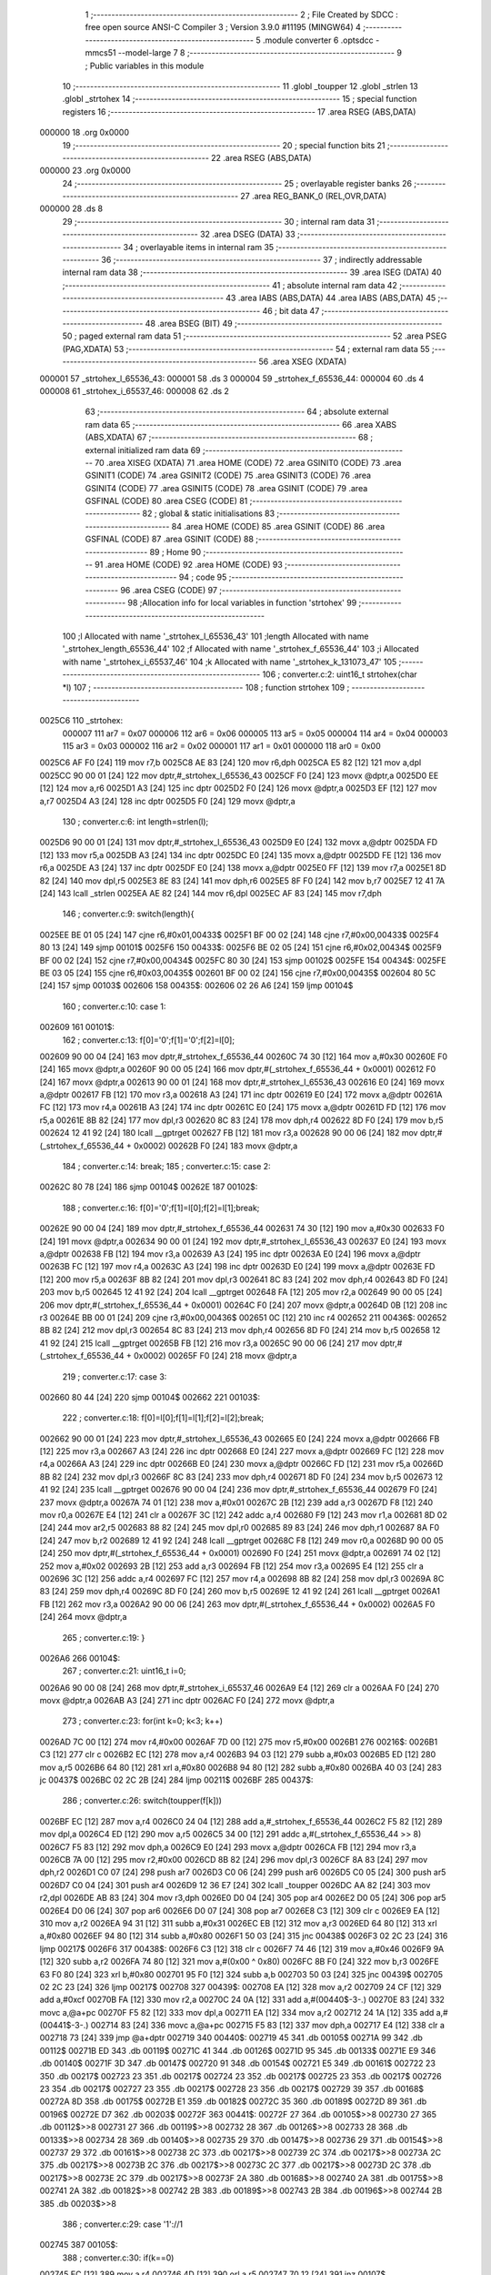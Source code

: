                                       1 ;--------------------------------------------------------
                                      2 ; File Created by SDCC : free open source ANSI-C Compiler
                                      3 ; Version 3.9.0 #11195 (MINGW64)
                                      4 ;--------------------------------------------------------
                                      5 	.module converter
                                      6 	.optsdcc -mmcs51 --model-large
                                      7 	
                                      8 ;--------------------------------------------------------
                                      9 ; Public variables in this module
                                     10 ;--------------------------------------------------------
                                     11 	.globl _toupper
                                     12 	.globl _strlen
                                     13 	.globl _strtohex
                                     14 ;--------------------------------------------------------
                                     15 ; special function registers
                                     16 ;--------------------------------------------------------
                                     17 	.area RSEG    (ABS,DATA)
      000000                         18 	.org 0x0000
                                     19 ;--------------------------------------------------------
                                     20 ; special function bits
                                     21 ;--------------------------------------------------------
                                     22 	.area RSEG    (ABS,DATA)
      000000                         23 	.org 0x0000
                                     24 ;--------------------------------------------------------
                                     25 ; overlayable register banks
                                     26 ;--------------------------------------------------------
                                     27 	.area REG_BANK_0	(REL,OVR,DATA)
      000000                         28 	.ds 8
                                     29 ;--------------------------------------------------------
                                     30 ; internal ram data
                                     31 ;--------------------------------------------------------
                                     32 	.area DSEG    (DATA)
                                     33 ;--------------------------------------------------------
                                     34 ; overlayable items in internal ram 
                                     35 ;--------------------------------------------------------
                                     36 ;--------------------------------------------------------
                                     37 ; indirectly addressable internal ram data
                                     38 ;--------------------------------------------------------
                                     39 	.area ISEG    (DATA)
                                     40 ;--------------------------------------------------------
                                     41 ; absolute internal ram data
                                     42 ;--------------------------------------------------------
                                     43 	.area IABS    (ABS,DATA)
                                     44 	.area IABS    (ABS,DATA)
                                     45 ;--------------------------------------------------------
                                     46 ; bit data
                                     47 ;--------------------------------------------------------
                                     48 	.area BSEG    (BIT)
                                     49 ;--------------------------------------------------------
                                     50 ; paged external ram data
                                     51 ;--------------------------------------------------------
                                     52 	.area PSEG    (PAG,XDATA)
                                     53 ;--------------------------------------------------------
                                     54 ; external ram data
                                     55 ;--------------------------------------------------------
                                     56 	.area XSEG    (XDATA)
      000001                         57 _strtohex_l_65536_43:
      000001                         58 	.ds 3
      000004                         59 _strtohex_f_65536_44:
      000004                         60 	.ds 4
      000008                         61 _strtohex_i_65537_46:
      000008                         62 	.ds 2
                                     63 ;--------------------------------------------------------
                                     64 ; absolute external ram data
                                     65 ;--------------------------------------------------------
                                     66 	.area XABS    (ABS,XDATA)
                                     67 ;--------------------------------------------------------
                                     68 ; external initialized ram data
                                     69 ;--------------------------------------------------------
                                     70 	.area XISEG   (XDATA)
                                     71 	.area HOME    (CODE)
                                     72 	.area GSINIT0 (CODE)
                                     73 	.area GSINIT1 (CODE)
                                     74 	.area GSINIT2 (CODE)
                                     75 	.area GSINIT3 (CODE)
                                     76 	.area GSINIT4 (CODE)
                                     77 	.area GSINIT5 (CODE)
                                     78 	.area GSINIT  (CODE)
                                     79 	.area GSFINAL (CODE)
                                     80 	.area CSEG    (CODE)
                                     81 ;--------------------------------------------------------
                                     82 ; global & static initialisations
                                     83 ;--------------------------------------------------------
                                     84 	.area HOME    (CODE)
                                     85 	.area GSINIT  (CODE)
                                     86 	.area GSFINAL (CODE)
                                     87 	.area GSINIT  (CODE)
                                     88 ;--------------------------------------------------------
                                     89 ; Home
                                     90 ;--------------------------------------------------------
                                     91 	.area HOME    (CODE)
                                     92 	.area HOME    (CODE)
                                     93 ;--------------------------------------------------------
                                     94 ; code
                                     95 ;--------------------------------------------------------
                                     96 	.area CSEG    (CODE)
                                     97 ;------------------------------------------------------------
                                     98 ;Allocation info for local variables in function 'strtohex'
                                     99 ;------------------------------------------------------------
                                    100 ;l                         Allocated with name '_strtohex_l_65536_43'
                                    101 ;length                    Allocated with name '_strtohex_length_65536_44'
                                    102 ;f                         Allocated with name '_strtohex_f_65536_44'
                                    103 ;i                         Allocated with name '_strtohex_i_65537_46'
                                    104 ;k                         Allocated with name '_strtohex_k_131073_47'
                                    105 ;------------------------------------------------------------
                                    106 ;	converter.c:2: uint16_t strtohex(char *l)
                                    107 ;	-----------------------------------------
                                    108 ;	 function strtohex
                                    109 ;	-----------------------------------------
      0025C6                        110 _strtohex:
                           000007   111 	ar7 = 0x07
                           000006   112 	ar6 = 0x06
                           000005   113 	ar5 = 0x05
                           000004   114 	ar4 = 0x04
                           000003   115 	ar3 = 0x03
                           000002   116 	ar2 = 0x02
                           000001   117 	ar1 = 0x01
                           000000   118 	ar0 = 0x00
      0025C6 AF F0            [24]  119 	mov	r7,b
      0025C8 AE 83            [24]  120 	mov	r6,dph
      0025CA E5 82            [12]  121 	mov	a,dpl
      0025CC 90 00 01         [24]  122 	mov	dptr,#_strtohex_l_65536_43
      0025CF F0               [24]  123 	movx	@dptr,a
      0025D0 EE               [12]  124 	mov	a,r6
      0025D1 A3               [24]  125 	inc	dptr
      0025D2 F0               [24]  126 	movx	@dptr,a
      0025D3 EF               [12]  127 	mov	a,r7
      0025D4 A3               [24]  128 	inc	dptr
      0025D5 F0               [24]  129 	movx	@dptr,a
                                    130 ;	converter.c:6: int length=strlen(l);
      0025D6 90 00 01         [24]  131 	mov	dptr,#_strtohex_l_65536_43
      0025D9 E0               [24]  132 	movx	a,@dptr
      0025DA FD               [12]  133 	mov	r5,a
      0025DB A3               [24]  134 	inc	dptr
      0025DC E0               [24]  135 	movx	a,@dptr
      0025DD FE               [12]  136 	mov	r6,a
      0025DE A3               [24]  137 	inc	dptr
      0025DF E0               [24]  138 	movx	a,@dptr
      0025E0 FF               [12]  139 	mov	r7,a
      0025E1 8D 82            [24]  140 	mov	dpl,r5
      0025E3 8E 83            [24]  141 	mov	dph,r6
      0025E5 8F F0            [24]  142 	mov	b,r7
      0025E7 12 41 7A         [24]  143 	lcall	_strlen
      0025EA AE 82            [24]  144 	mov	r6,dpl
      0025EC AF 83            [24]  145 	mov	r7,dph
                                    146 ;	converter.c:9: switch(length){
      0025EE BE 01 05         [24]  147 	cjne	r6,#0x01,00433$
      0025F1 BF 00 02         [24]  148 	cjne	r7,#0x00,00433$
      0025F4 80 13            [24]  149 	sjmp	00101$
      0025F6                        150 00433$:
      0025F6 BE 02 05         [24]  151 	cjne	r6,#0x02,00434$
      0025F9 BF 00 02         [24]  152 	cjne	r7,#0x00,00434$
      0025FC 80 30            [24]  153 	sjmp	00102$
      0025FE                        154 00434$:
      0025FE BE 03 05         [24]  155 	cjne	r6,#0x03,00435$
      002601 BF 00 02         [24]  156 	cjne	r7,#0x00,00435$
      002604 80 5C            [24]  157 	sjmp	00103$
      002606                        158 00435$:
      002606 02 26 A6         [24]  159 	ljmp	00104$
                                    160 ;	converter.c:10: case 1:
      002609                        161 00101$:
                                    162 ;	converter.c:13: f[0]='0';f[1]='0';f[2]=l[0];
      002609 90 00 04         [24]  163 	mov	dptr,#_strtohex_f_65536_44
      00260C 74 30            [12]  164 	mov	a,#0x30
      00260E F0               [24]  165 	movx	@dptr,a
      00260F 90 00 05         [24]  166 	mov	dptr,#(_strtohex_f_65536_44 + 0x0001)
      002612 F0               [24]  167 	movx	@dptr,a
      002613 90 00 01         [24]  168 	mov	dptr,#_strtohex_l_65536_43
      002616 E0               [24]  169 	movx	a,@dptr
      002617 FB               [12]  170 	mov	r3,a
      002618 A3               [24]  171 	inc	dptr
      002619 E0               [24]  172 	movx	a,@dptr
      00261A FC               [12]  173 	mov	r4,a
      00261B A3               [24]  174 	inc	dptr
      00261C E0               [24]  175 	movx	a,@dptr
      00261D FD               [12]  176 	mov	r5,a
      00261E 8B 82            [24]  177 	mov	dpl,r3
      002620 8C 83            [24]  178 	mov	dph,r4
      002622 8D F0            [24]  179 	mov	b,r5
      002624 12 41 92         [24]  180 	lcall	__gptrget
      002627 FB               [12]  181 	mov	r3,a
      002628 90 00 06         [24]  182 	mov	dptr,#(_strtohex_f_65536_44 + 0x0002)
      00262B F0               [24]  183 	movx	@dptr,a
                                    184 ;	converter.c:14: break;
                                    185 ;	converter.c:15: case 2:
      00262C 80 78            [24]  186 	sjmp	00104$
      00262E                        187 00102$:
                                    188 ;	converter.c:16: f[0]='0';f[1]=l[0];f[2]=l[1];break;
      00262E 90 00 04         [24]  189 	mov	dptr,#_strtohex_f_65536_44
      002631 74 30            [12]  190 	mov	a,#0x30
      002633 F0               [24]  191 	movx	@dptr,a
      002634 90 00 01         [24]  192 	mov	dptr,#_strtohex_l_65536_43
      002637 E0               [24]  193 	movx	a,@dptr
      002638 FB               [12]  194 	mov	r3,a
      002639 A3               [24]  195 	inc	dptr
      00263A E0               [24]  196 	movx	a,@dptr
      00263B FC               [12]  197 	mov	r4,a
      00263C A3               [24]  198 	inc	dptr
      00263D E0               [24]  199 	movx	a,@dptr
      00263E FD               [12]  200 	mov	r5,a
      00263F 8B 82            [24]  201 	mov	dpl,r3
      002641 8C 83            [24]  202 	mov	dph,r4
      002643 8D F0            [24]  203 	mov	b,r5
      002645 12 41 92         [24]  204 	lcall	__gptrget
      002648 FA               [12]  205 	mov	r2,a
      002649 90 00 05         [24]  206 	mov	dptr,#(_strtohex_f_65536_44 + 0x0001)
      00264C F0               [24]  207 	movx	@dptr,a
      00264D 0B               [12]  208 	inc	r3
      00264E BB 00 01         [24]  209 	cjne	r3,#0x00,00436$
      002651 0C               [12]  210 	inc	r4
      002652                        211 00436$:
      002652 8B 82            [24]  212 	mov	dpl,r3
      002654 8C 83            [24]  213 	mov	dph,r4
      002656 8D F0            [24]  214 	mov	b,r5
      002658 12 41 92         [24]  215 	lcall	__gptrget
      00265B FB               [12]  216 	mov	r3,a
      00265C 90 00 06         [24]  217 	mov	dptr,#(_strtohex_f_65536_44 + 0x0002)
      00265F F0               [24]  218 	movx	@dptr,a
                                    219 ;	converter.c:17: case 3:
      002660 80 44            [24]  220 	sjmp	00104$
      002662                        221 00103$:
                                    222 ;	converter.c:18: f[0]=l[0];f[1]=l[1];f[2]=l[2];break;
      002662 90 00 01         [24]  223 	mov	dptr,#_strtohex_l_65536_43
      002665 E0               [24]  224 	movx	a,@dptr
      002666 FB               [12]  225 	mov	r3,a
      002667 A3               [24]  226 	inc	dptr
      002668 E0               [24]  227 	movx	a,@dptr
      002669 FC               [12]  228 	mov	r4,a
      00266A A3               [24]  229 	inc	dptr
      00266B E0               [24]  230 	movx	a,@dptr
      00266C FD               [12]  231 	mov	r5,a
      00266D 8B 82            [24]  232 	mov	dpl,r3
      00266F 8C 83            [24]  233 	mov	dph,r4
      002671 8D F0            [24]  234 	mov	b,r5
      002673 12 41 92         [24]  235 	lcall	__gptrget
      002676 90 00 04         [24]  236 	mov	dptr,#_strtohex_f_65536_44
      002679 F0               [24]  237 	movx	@dptr,a
      00267A 74 01            [12]  238 	mov	a,#0x01
      00267C 2B               [12]  239 	add	a,r3
      00267D F8               [12]  240 	mov	r0,a
      00267E E4               [12]  241 	clr	a
      00267F 3C               [12]  242 	addc	a,r4
      002680 F9               [12]  243 	mov	r1,a
      002681 8D 02            [24]  244 	mov	ar2,r5
      002683 88 82            [24]  245 	mov	dpl,r0
      002685 89 83            [24]  246 	mov	dph,r1
      002687 8A F0            [24]  247 	mov	b,r2
      002689 12 41 92         [24]  248 	lcall	__gptrget
      00268C F8               [12]  249 	mov	r0,a
      00268D 90 00 05         [24]  250 	mov	dptr,#(_strtohex_f_65536_44 + 0x0001)
      002690 F0               [24]  251 	movx	@dptr,a
      002691 74 02            [12]  252 	mov	a,#0x02
      002693 2B               [12]  253 	add	a,r3
      002694 FB               [12]  254 	mov	r3,a
      002695 E4               [12]  255 	clr	a
      002696 3C               [12]  256 	addc	a,r4
      002697 FC               [12]  257 	mov	r4,a
      002698 8B 82            [24]  258 	mov	dpl,r3
      00269A 8C 83            [24]  259 	mov	dph,r4
      00269C 8D F0            [24]  260 	mov	b,r5
      00269E 12 41 92         [24]  261 	lcall	__gptrget
      0026A1 FB               [12]  262 	mov	r3,a
      0026A2 90 00 06         [24]  263 	mov	dptr,#(_strtohex_f_65536_44 + 0x0002)
      0026A5 F0               [24]  264 	movx	@dptr,a
                                    265 ;	converter.c:19: }
      0026A6                        266 00104$:
                                    267 ;	converter.c:21: uint16_t i=0;
      0026A6 90 00 08         [24]  268 	mov	dptr,#_strtohex_i_65537_46
      0026A9 E4               [12]  269 	clr	a
      0026AA F0               [24]  270 	movx	@dptr,a
      0026AB A3               [24]  271 	inc	dptr
      0026AC F0               [24]  272 	movx	@dptr,a
                                    273 ;	converter.c:23: for(int k=0; k<3; k++)
      0026AD 7C 00            [12]  274 	mov	r4,#0x00
      0026AF 7D 00            [12]  275 	mov	r5,#0x00
      0026B1                        276 00216$:
      0026B1 C3               [12]  277 	clr	c
      0026B2 EC               [12]  278 	mov	a,r4
      0026B3 94 03            [12]  279 	subb	a,#0x03
      0026B5 ED               [12]  280 	mov	a,r5
      0026B6 64 80            [12]  281 	xrl	a,#0x80
      0026B8 94 80            [12]  282 	subb	a,#0x80
      0026BA 40 03            [24]  283 	jc	00437$
      0026BC 02 2C 2B         [24]  284 	ljmp	00211$
      0026BF                        285 00437$:
                                    286 ;	converter.c:26: switch(toupper(f[k]))
      0026BF EC               [12]  287 	mov	a,r4
      0026C0 24 04            [12]  288 	add	a,#_strtohex_f_65536_44
      0026C2 F5 82            [12]  289 	mov	dpl,a
      0026C4 ED               [12]  290 	mov	a,r5
      0026C5 34 00            [12]  291 	addc	a,#(_strtohex_f_65536_44 >> 8)
      0026C7 F5 83            [12]  292 	mov	dph,a
      0026C9 E0               [24]  293 	movx	a,@dptr
      0026CA FB               [12]  294 	mov	r3,a
      0026CB 7A 00            [12]  295 	mov	r2,#0x00
      0026CD 8B 82            [24]  296 	mov	dpl,r3
      0026CF 8A 83            [24]  297 	mov	dph,r2
      0026D1 C0 07            [24]  298 	push	ar7
      0026D3 C0 06            [24]  299 	push	ar6
      0026D5 C0 05            [24]  300 	push	ar5
      0026D7 C0 04            [24]  301 	push	ar4
      0026D9 12 36 E7         [24]  302 	lcall	_toupper
      0026DC AA 82            [24]  303 	mov	r2,dpl
      0026DE AB 83            [24]  304 	mov	r3,dph
      0026E0 D0 04            [24]  305 	pop	ar4
      0026E2 D0 05            [24]  306 	pop	ar5
      0026E4 D0 06            [24]  307 	pop	ar6
      0026E6 D0 07            [24]  308 	pop	ar7
      0026E8 C3               [12]  309 	clr	c
      0026E9 EA               [12]  310 	mov	a,r2
      0026EA 94 31            [12]  311 	subb	a,#0x31
      0026EC EB               [12]  312 	mov	a,r3
      0026ED 64 80            [12]  313 	xrl	a,#0x80
      0026EF 94 80            [12]  314 	subb	a,#0x80
      0026F1 50 03            [24]  315 	jnc	00438$
      0026F3 02 2C 23         [24]  316 	ljmp	00217$
      0026F6                        317 00438$:
      0026F6 C3               [12]  318 	clr	c
      0026F7 74 46            [12]  319 	mov	a,#0x46
      0026F9 9A               [12]  320 	subb	a,r2
      0026FA 74 80            [12]  321 	mov	a,#(0x00 ^ 0x80)
      0026FC 8B F0            [24]  322 	mov	b,r3
      0026FE 63 F0 80         [24]  323 	xrl	b,#0x80
      002701 95 F0            [12]  324 	subb	a,b
      002703 50 03            [24]  325 	jnc	00439$
      002705 02 2C 23         [24]  326 	ljmp	00217$
      002708                        327 00439$:
      002708 EA               [12]  328 	mov	a,r2
      002709 24 CF            [12]  329 	add	a,#0xcf
      00270B FA               [12]  330 	mov	r2,a
      00270C 24 0A            [12]  331 	add	a,#(00440$-3-.)
      00270E 83               [24]  332 	movc	a,@a+pc
      00270F F5 82            [12]  333 	mov	dpl,a
      002711 EA               [12]  334 	mov	a,r2
      002712 24 1A            [12]  335 	add	a,#(00441$-3-.)
      002714 83               [24]  336 	movc	a,@a+pc
      002715 F5 83            [12]  337 	mov	dph,a
      002717 E4               [12]  338 	clr	a
      002718 73               [24]  339 	jmp	@a+dptr
      002719                        340 00440$:
      002719 45                     341 	.db	00105$
      00271A 99                     342 	.db	00112$
      00271B ED                     343 	.db	00119$
      00271C 41                     344 	.db	00126$
      00271D 95                     345 	.db	00133$
      00271E E9                     346 	.db	00140$
      00271F 3D                     347 	.db	00147$
      002720 91                     348 	.db	00154$
      002721 E5                     349 	.db	00161$
      002722 23                     350 	.db	00217$
      002723 23                     351 	.db	00217$
      002724 23                     352 	.db	00217$
      002725 23                     353 	.db	00217$
      002726 23                     354 	.db	00217$
      002727 23                     355 	.db	00217$
      002728 23                     356 	.db	00217$
      002729 39                     357 	.db	00168$
      00272A 8D                     358 	.db	00175$
      00272B E1                     359 	.db	00182$
      00272C 35                     360 	.db	00189$
      00272D 89                     361 	.db	00196$
      00272E D7                     362 	.db	00203$
      00272F                        363 00441$:
      00272F 27                     364 	.db	00105$>>8
      002730 27                     365 	.db	00112$>>8
      002731 27                     366 	.db	00119$>>8
      002732 28                     367 	.db	00126$>>8
      002733 28                     368 	.db	00133$>>8
      002734 28                     369 	.db	00140$>>8
      002735 29                     370 	.db	00147$>>8
      002736 29                     371 	.db	00154$>>8
      002737 29                     372 	.db	00161$>>8
      002738 2C                     373 	.db	00217$>>8
      002739 2C                     374 	.db	00217$>>8
      00273A 2C                     375 	.db	00217$>>8
      00273B 2C                     376 	.db	00217$>>8
      00273C 2C                     377 	.db	00217$>>8
      00273D 2C                     378 	.db	00217$>>8
      00273E 2C                     379 	.db	00217$>>8
      00273F 2A                     380 	.db	00168$>>8
      002740 2A                     381 	.db	00175$>>8
      002741 2A                     382 	.db	00182$>>8
      002742 2B                     383 	.db	00189$>>8
      002743 2B                     384 	.db	00196$>>8
      002744 2B                     385 	.db	00203$>>8
                                    386 ;	converter.c:29: case '1'://1
      002745                        387 00105$:
                                    388 ;	converter.c:30: if(k==0)
      002745 EC               [12]  389 	mov	a,r4
      002746 4D               [12]  390 	orl	a,r5
      002747 70 12            [24]  391 	jnz	00107$
                                    392 ;	converter.c:31: i+=0x100;
      002749 90 00 08         [24]  393 	mov	dptr,#_strtohex_i_65537_46
      00274C E0               [24]  394 	movx	a,@dptr
      00274D FA               [12]  395 	mov	r2,a
      00274E A3               [24]  396 	inc	dptr
      00274F E0               [24]  397 	movx	a,@dptr
      002750 FB               [12]  398 	mov	r3,a
      002751 90 00 08         [24]  399 	mov	dptr,#_strtohex_i_65537_46
      002754 EA               [12]  400 	mov	a,r2
      002755 F0               [24]  401 	movx	@dptr,a
      002756 74 01            [12]  402 	mov	a,#0x01
      002758 2B               [12]  403 	add	a,r3
      002759 A3               [24]  404 	inc	dptr
      00275A F0               [24]  405 	movx	@dptr,a
      00275B                        406 00107$:
                                    407 ;	converter.c:32: if(k==1)
      00275B 8C 02            [24]  408 	mov	ar2,r4
      00275D 8D 03            [24]  409 	mov	ar3,r5
      00275F BC 01 16         [24]  410 	cjne	r4,#0x01,00109$
      002762 BD 00 13         [24]  411 	cjne	r5,#0x00,00109$
                                    412 ;	converter.c:33: i+=0x010;
      002765 90 00 08         [24]  413 	mov	dptr,#_strtohex_i_65537_46
      002768 E0               [24]  414 	movx	a,@dptr
      002769 F8               [12]  415 	mov	r0,a
      00276A A3               [24]  416 	inc	dptr
      00276B E0               [24]  417 	movx	a,@dptr
      00276C F9               [12]  418 	mov	r1,a
      00276D 90 00 08         [24]  419 	mov	dptr,#_strtohex_i_65537_46
      002770 74 10            [12]  420 	mov	a,#0x10
      002772 28               [12]  421 	add	a,r0
      002773 F0               [24]  422 	movx	@dptr,a
      002774 E4               [12]  423 	clr	a
      002775 39               [12]  424 	addc	a,r1
      002776 A3               [24]  425 	inc	dptr
      002777 F0               [24]  426 	movx	@dptr,a
      002778                        427 00109$:
                                    428 ;	converter.c:34: if(k==2)
      002778 BA 02 05         [24]  429 	cjne	r2,#0x02,00445$
      00277B BB 00 02         [24]  430 	cjne	r3,#0x00,00445$
      00277E 80 03            [24]  431 	sjmp	00446$
      002780                        432 00445$:
      002780 02 2C 23         [24]  433 	ljmp	00217$
      002783                        434 00446$:
                                    435 ;	converter.c:35: i+=0x001;
      002783 90 00 08         [24]  436 	mov	dptr,#_strtohex_i_65537_46
      002786 E0               [24]  437 	movx	a,@dptr
      002787 FA               [12]  438 	mov	r2,a
      002788 A3               [24]  439 	inc	dptr
      002789 E0               [24]  440 	movx	a,@dptr
      00278A FB               [12]  441 	mov	r3,a
      00278B 90 00 08         [24]  442 	mov	dptr,#_strtohex_i_65537_46
      00278E 74 01            [12]  443 	mov	a,#0x01
      002790 2A               [12]  444 	add	a,r2
      002791 F0               [24]  445 	movx	@dptr,a
      002792 E4               [12]  446 	clr	a
      002793 3B               [12]  447 	addc	a,r3
      002794 A3               [24]  448 	inc	dptr
      002795 F0               [24]  449 	movx	@dptr,a
                                    450 ;	converter.c:36: break;
      002796 02 2C 23         [24]  451 	ljmp	00217$
                                    452 ;	converter.c:37: case 50://2
      002799                        453 00112$:
                                    454 ;	converter.c:38: if(k==0)
      002799 EC               [12]  455 	mov	a,r4
      00279A 4D               [12]  456 	orl	a,r5
      00279B 70 12            [24]  457 	jnz	00114$
                                    458 ;	converter.c:39: i+=0x200;
      00279D 90 00 08         [24]  459 	mov	dptr,#_strtohex_i_65537_46
      0027A0 E0               [24]  460 	movx	a,@dptr
      0027A1 FA               [12]  461 	mov	r2,a
      0027A2 A3               [24]  462 	inc	dptr
      0027A3 E0               [24]  463 	movx	a,@dptr
      0027A4 FB               [12]  464 	mov	r3,a
      0027A5 90 00 08         [24]  465 	mov	dptr,#_strtohex_i_65537_46
      0027A8 EA               [12]  466 	mov	a,r2
      0027A9 F0               [24]  467 	movx	@dptr,a
      0027AA 74 02            [12]  468 	mov	a,#0x02
      0027AC 2B               [12]  469 	add	a,r3
      0027AD A3               [24]  470 	inc	dptr
      0027AE F0               [24]  471 	movx	@dptr,a
      0027AF                        472 00114$:
                                    473 ;	converter.c:40: if(k==1)
      0027AF 8C 02            [24]  474 	mov	ar2,r4
      0027B1 8D 03            [24]  475 	mov	ar3,r5
      0027B3 BC 01 16         [24]  476 	cjne	r4,#0x01,00116$
      0027B6 BD 00 13         [24]  477 	cjne	r5,#0x00,00116$
                                    478 ;	converter.c:41: i+=0x020;
      0027B9 90 00 08         [24]  479 	mov	dptr,#_strtohex_i_65537_46
      0027BC E0               [24]  480 	movx	a,@dptr
      0027BD F8               [12]  481 	mov	r0,a
      0027BE A3               [24]  482 	inc	dptr
      0027BF E0               [24]  483 	movx	a,@dptr
      0027C0 F9               [12]  484 	mov	r1,a
      0027C1 90 00 08         [24]  485 	mov	dptr,#_strtohex_i_65537_46
      0027C4 74 20            [12]  486 	mov	a,#0x20
      0027C6 28               [12]  487 	add	a,r0
      0027C7 F0               [24]  488 	movx	@dptr,a
      0027C8 E4               [12]  489 	clr	a
      0027C9 39               [12]  490 	addc	a,r1
      0027CA A3               [24]  491 	inc	dptr
      0027CB F0               [24]  492 	movx	@dptr,a
      0027CC                        493 00116$:
                                    494 ;	converter.c:42: if(k==2)
      0027CC BA 02 05         [24]  495 	cjne	r2,#0x02,00450$
      0027CF BB 00 02         [24]  496 	cjne	r3,#0x00,00450$
      0027D2 80 03            [24]  497 	sjmp	00451$
      0027D4                        498 00450$:
      0027D4 02 2C 23         [24]  499 	ljmp	00217$
      0027D7                        500 00451$:
                                    501 ;	converter.c:43: i+=0x002;
      0027D7 90 00 08         [24]  502 	mov	dptr,#_strtohex_i_65537_46
      0027DA E0               [24]  503 	movx	a,@dptr
      0027DB FA               [12]  504 	mov	r2,a
      0027DC A3               [24]  505 	inc	dptr
      0027DD E0               [24]  506 	movx	a,@dptr
      0027DE FB               [12]  507 	mov	r3,a
      0027DF 90 00 08         [24]  508 	mov	dptr,#_strtohex_i_65537_46
      0027E2 74 02            [12]  509 	mov	a,#0x02
      0027E4 2A               [12]  510 	add	a,r2
      0027E5 F0               [24]  511 	movx	@dptr,a
      0027E6 E4               [12]  512 	clr	a
      0027E7 3B               [12]  513 	addc	a,r3
      0027E8 A3               [24]  514 	inc	dptr
      0027E9 F0               [24]  515 	movx	@dptr,a
                                    516 ;	converter.c:44: break;
      0027EA 02 2C 23         [24]  517 	ljmp	00217$
                                    518 ;	converter.c:45: case 51://3
      0027ED                        519 00119$:
                                    520 ;	converter.c:46: if(k==0)
      0027ED EC               [12]  521 	mov	a,r4
      0027EE 4D               [12]  522 	orl	a,r5
      0027EF 70 12            [24]  523 	jnz	00121$
                                    524 ;	converter.c:47: i+=0x300;
      0027F1 90 00 08         [24]  525 	mov	dptr,#_strtohex_i_65537_46
      0027F4 E0               [24]  526 	movx	a,@dptr
      0027F5 FA               [12]  527 	mov	r2,a
      0027F6 A3               [24]  528 	inc	dptr
      0027F7 E0               [24]  529 	movx	a,@dptr
      0027F8 FB               [12]  530 	mov	r3,a
      0027F9 90 00 08         [24]  531 	mov	dptr,#_strtohex_i_65537_46
      0027FC EA               [12]  532 	mov	a,r2
      0027FD F0               [24]  533 	movx	@dptr,a
      0027FE 74 03            [12]  534 	mov	a,#0x03
      002800 2B               [12]  535 	add	a,r3
      002801 A3               [24]  536 	inc	dptr
      002802 F0               [24]  537 	movx	@dptr,a
      002803                        538 00121$:
                                    539 ;	converter.c:48: if(k==1)
      002803 8C 02            [24]  540 	mov	ar2,r4
      002805 8D 03            [24]  541 	mov	ar3,r5
      002807 BC 01 16         [24]  542 	cjne	r4,#0x01,00123$
      00280A BD 00 13         [24]  543 	cjne	r5,#0x00,00123$
                                    544 ;	converter.c:49: i+=0x030;
      00280D 90 00 08         [24]  545 	mov	dptr,#_strtohex_i_65537_46
      002810 E0               [24]  546 	movx	a,@dptr
      002811 F8               [12]  547 	mov	r0,a
      002812 A3               [24]  548 	inc	dptr
      002813 E0               [24]  549 	movx	a,@dptr
      002814 F9               [12]  550 	mov	r1,a
      002815 90 00 08         [24]  551 	mov	dptr,#_strtohex_i_65537_46
      002818 74 30            [12]  552 	mov	a,#0x30
      00281A 28               [12]  553 	add	a,r0
      00281B F0               [24]  554 	movx	@dptr,a
      00281C E4               [12]  555 	clr	a
      00281D 39               [12]  556 	addc	a,r1
      00281E A3               [24]  557 	inc	dptr
      00281F F0               [24]  558 	movx	@dptr,a
      002820                        559 00123$:
                                    560 ;	converter.c:50: if(k==2)
      002820 BA 02 05         [24]  561 	cjne	r2,#0x02,00455$
      002823 BB 00 02         [24]  562 	cjne	r3,#0x00,00455$
      002826 80 03            [24]  563 	sjmp	00456$
      002828                        564 00455$:
      002828 02 2C 23         [24]  565 	ljmp	00217$
      00282B                        566 00456$:
                                    567 ;	converter.c:51: i+=0x003;
      00282B 90 00 08         [24]  568 	mov	dptr,#_strtohex_i_65537_46
      00282E E0               [24]  569 	movx	a,@dptr
      00282F FA               [12]  570 	mov	r2,a
      002830 A3               [24]  571 	inc	dptr
      002831 E0               [24]  572 	movx	a,@dptr
      002832 FB               [12]  573 	mov	r3,a
      002833 90 00 08         [24]  574 	mov	dptr,#_strtohex_i_65537_46
      002836 74 03            [12]  575 	mov	a,#0x03
      002838 2A               [12]  576 	add	a,r2
      002839 F0               [24]  577 	movx	@dptr,a
      00283A E4               [12]  578 	clr	a
      00283B 3B               [12]  579 	addc	a,r3
      00283C A3               [24]  580 	inc	dptr
      00283D F0               [24]  581 	movx	@dptr,a
                                    582 ;	converter.c:52: break;
      00283E 02 2C 23         [24]  583 	ljmp	00217$
                                    584 ;	converter.c:53: case 52://4
      002841                        585 00126$:
                                    586 ;	converter.c:54: if(k==0)
      002841 EC               [12]  587 	mov	a,r4
      002842 4D               [12]  588 	orl	a,r5
      002843 70 12            [24]  589 	jnz	00128$
                                    590 ;	converter.c:55: i+=0x400;
      002845 90 00 08         [24]  591 	mov	dptr,#_strtohex_i_65537_46
      002848 E0               [24]  592 	movx	a,@dptr
      002849 FA               [12]  593 	mov	r2,a
      00284A A3               [24]  594 	inc	dptr
      00284B E0               [24]  595 	movx	a,@dptr
      00284C FB               [12]  596 	mov	r3,a
      00284D 90 00 08         [24]  597 	mov	dptr,#_strtohex_i_65537_46
      002850 EA               [12]  598 	mov	a,r2
      002851 F0               [24]  599 	movx	@dptr,a
      002852 74 04            [12]  600 	mov	a,#0x04
      002854 2B               [12]  601 	add	a,r3
      002855 A3               [24]  602 	inc	dptr
      002856 F0               [24]  603 	movx	@dptr,a
      002857                        604 00128$:
                                    605 ;	converter.c:56: if(k==1)
      002857 8C 02            [24]  606 	mov	ar2,r4
      002859 8D 03            [24]  607 	mov	ar3,r5
      00285B BC 01 16         [24]  608 	cjne	r4,#0x01,00130$
      00285E BD 00 13         [24]  609 	cjne	r5,#0x00,00130$
                                    610 ;	converter.c:57: i+=0x040;
      002861 90 00 08         [24]  611 	mov	dptr,#_strtohex_i_65537_46
      002864 E0               [24]  612 	movx	a,@dptr
      002865 F8               [12]  613 	mov	r0,a
      002866 A3               [24]  614 	inc	dptr
      002867 E0               [24]  615 	movx	a,@dptr
      002868 F9               [12]  616 	mov	r1,a
      002869 90 00 08         [24]  617 	mov	dptr,#_strtohex_i_65537_46
      00286C 74 40            [12]  618 	mov	a,#0x40
      00286E 28               [12]  619 	add	a,r0
      00286F F0               [24]  620 	movx	@dptr,a
      002870 E4               [12]  621 	clr	a
      002871 39               [12]  622 	addc	a,r1
      002872 A3               [24]  623 	inc	dptr
      002873 F0               [24]  624 	movx	@dptr,a
      002874                        625 00130$:
                                    626 ;	converter.c:58: if(k==2)
      002874 BA 02 05         [24]  627 	cjne	r2,#0x02,00460$
      002877 BB 00 02         [24]  628 	cjne	r3,#0x00,00460$
      00287A 80 03            [24]  629 	sjmp	00461$
      00287C                        630 00460$:
      00287C 02 2C 23         [24]  631 	ljmp	00217$
      00287F                        632 00461$:
                                    633 ;	converter.c:59: i+=0x004;
      00287F 90 00 08         [24]  634 	mov	dptr,#_strtohex_i_65537_46
      002882 E0               [24]  635 	movx	a,@dptr
      002883 FA               [12]  636 	mov	r2,a
      002884 A3               [24]  637 	inc	dptr
      002885 E0               [24]  638 	movx	a,@dptr
      002886 FB               [12]  639 	mov	r3,a
      002887 90 00 08         [24]  640 	mov	dptr,#_strtohex_i_65537_46
      00288A 74 04            [12]  641 	mov	a,#0x04
      00288C 2A               [12]  642 	add	a,r2
      00288D F0               [24]  643 	movx	@dptr,a
      00288E E4               [12]  644 	clr	a
      00288F 3B               [12]  645 	addc	a,r3
      002890 A3               [24]  646 	inc	dptr
      002891 F0               [24]  647 	movx	@dptr,a
                                    648 ;	converter.c:60: break;
      002892 02 2C 23         [24]  649 	ljmp	00217$
                                    650 ;	converter.c:61: case 53://5
      002895                        651 00133$:
                                    652 ;	converter.c:62: if(k==0)
      002895 EC               [12]  653 	mov	a,r4
      002896 4D               [12]  654 	orl	a,r5
      002897 70 12            [24]  655 	jnz	00135$
                                    656 ;	converter.c:63: i+=0x500;
      002899 90 00 08         [24]  657 	mov	dptr,#_strtohex_i_65537_46
      00289C E0               [24]  658 	movx	a,@dptr
      00289D FA               [12]  659 	mov	r2,a
      00289E A3               [24]  660 	inc	dptr
      00289F E0               [24]  661 	movx	a,@dptr
      0028A0 FB               [12]  662 	mov	r3,a
      0028A1 90 00 08         [24]  663 	mov	dptr,#_strtohex_i_65537_46
      0028A4 EA               [12]  664 	mov	a,r2
      0028A5 F0               [24]  665 	movx	@dptr,a
      0028A6 74 05            [12]  666 	mov	a,#0x05
      0028A8 2B               [12]  667 	add	a,r3
      0028A9 A3               [24]  668 	inc	dptr
      0028AA F0               [24]  669 	movx	@dptr,a
      0028AB                        670 00135$:
                                    671 ;	converter.c:64: if(k==1)
      0028AB 8C 02            [24]  672 	mov	ar2,r4
      0028AD 8D 03            [24]  673 	mov	ar3,r5
      0028AF BC 01 16         [24]  674 	cjne	r4,#0x01,00137$
      0028B2 BD 00 13         [24]  675 	cjne	r5,#0x00,00137$
                                    676 ;	converter.c:65: i+=0x050;
      0028B5 90 00 08         [24]  677 	mov	dptr,#_strtohex_i_65537_46
      0028B8 E0               [24]  678 	movx	a,@dptr
      0028B9 F8               [12]  679 	mov	r0,a
      0028BA A3               [24]  680 	inc	dptr
      0028BB E0               [24]  681 	movx	a,@dptr
      0028BC F9               [12]  682 	mov	r1,a
      0028BD 90 00 08         [24]  683 	mov	dptr,#_strtohex_i_65537_46
      0028C0 74 50            [12]  684 	mov	a,#0x50
      0028C2 28               [12]  685 	add	a,r0
      0028C3 F0               [24]  686 	movx	@dptr,a
      0028C4 E4               [12]  687 	clr	a
      0028C5 39               [12]  688 	addc	a,r1
      0028C6 A3               [24]  689 	inc	dptr
      0028C7 F0               [24]  690 	movx	@dptr,a
      0028C8                        691 00137$:
                                    692 ;	converter.c:66: if(k==2)
      0028C8 BA 02 05         [24]  693 	cjne	r2,#0x02,00465$
      0028CB BB 00 02         [24]  694 	cjne	r3,#0x00,00465$
      0028CE 80 03            [24]  695 	sjmp	00466$
      0028D0                        696 00465$:
      0028D0 02 2C 23         [24]  697 	ljmp	00217$
      0028D3                        698 00466$:
                                    699 ;	converter.c:67: i+=0x005;
      0028D3 90 00 08         [24]  700 	mov	dptr,#_strtohex_i_65537_46
      0028D6 E0               [24]  701 	movx	a,@dptr
      0028D7 FA               [12]  702 	mov	r2,a
      0028D8 A3               [24]  703 	inc	dptr
      0028D9 E0               [24]  704 	movx	a,@dptr
      0028DA FB               [12]  705 	mov	r3,a
      0028DB 90 00 08         [24]  706 	mov	dptr,#_strtohex_i_65537_46
      0028DE 74 05            [12]  707 	mov	a,#0x05
      0028E0 2A               [12]  708 	add	a,r2
      0028E1 F0               [24]  709 	movx	@dptr,a
      0028E2 E4               [12]  710 	clr	a
      0028E3 3B               [12]  711 	addc	a,r3
      0028E4 A3               [24]  712 	inc	dptr
      0028E5 F0               [24]  713 	movx	@dptr,a
                                    714 ;	converter.c:68: break;
      0028E6 02 2C 23         [24]  715 	ljmp	00217$
                                    716 ;	converter.c:69: case 54://6
      0028E9                        717 00140$:
                                    718 ;	converter.c:70: if(k==0)
      0028E9 EC               [12]  719 	mov	a,r4
      0028EA 4D               [12]  720 	orl	a,r5
      0028EB 70 12            [24]  721 	jnz	00142$
                                    722 ;	converter.c:71: i+=0x600;
      0028ED 90 00 08         [24]  723 	mov	dptr,#_strtohex_i_65537_46
      0028F0 E0               [24]  724 	movx	a,@dptr
      0028F1 FA               [12]  725 	mov	r2,a
      0028F2 A3               [24]  726 	inc	dptr
      0028F3 E0               [24]  727 	movx	a,@dptr
      0028F4 FB               [12]  728 	mov	r3,a
      0028F5 90 00 08         [24]  729 	mov	dptr,#_strtohex_i_65537_46
      0028F8 EA               [12]  730 	mov	a,r2
      0028F9 F0               [24]  731 	movx	@dptr,a
      0028FA 74 06            [12]  732 	mov	a,#0x06
      0028FC 2B               [12]  733 	add	a,r3
      0028FD A3               [24]  734 	inc	dptr
      0028FE F0               [24]  735 	movx	@dptr,a
      0028FF                        736 00142$:
                                    737 ;	converter.c:72: if(k==1)
      0028FF 8C 02            [24]  738 	mov	ar2,r4
      002901 8D 03            [24]  739 	mov	ar3,r5
      002903 BC 01 16         [24]  740 	cjne	r4,#0x01,00144$
      002906 BD 00 13         [24]  741 	cjne	r5,#0x00,00144$
                                    742 ;	converter.c:73: i+=0x060;
      002909 90 00 08         [24]  743 	mov	dptr,#_strtohex_i_65537_46
      00290C E0               [24]  744 	movx	a,@dptr
      00290D F8               [12]  745 	mov	r0,a
      00290E A3               [24]  746 	inc	dptr
      00290F E0               [24]  747 	movx	a,@dptr
      002910 F9               [12]  748 	mov	r1,a
      002911 90 00 08         [24]  749 	mov	dptr,#_strtohex_i_65537_46
      002914 74 60            [12]  750 	mov	a,#0x60
      002916 28               [12]  751 	add	a,r0
      002917 F0               [24]  752 	movx	@dptr,a
      002918 E4               [12]  753 	clr	a
      002919 39               [12]  754 	addc	a,r1
      00291A A3               [24]  755 	inc	dptr
      00291B F0               [24]  756 	movx	@dptr,a
      00291C                        757 00144$:
                                    758 ;	converter.c:74: if(k==2)
      00291C BA 02 05         [24]  759 	cjne	r2,#0x02,00470$
      00291F BB 00 02         [24]  760 	cjne	r3,#0x00,00470$
      002922 80 03            [24]  761 	sjmp	00471$
      002924                        762 00470$:
      002924 02 2C 23         [24]  763 	ljmp	00217$
      002927                        764 00471$:
                                    765 ;	converter.c:75: i+=0x006;
      002927 90 00 08         [24]  766 	mov	dptr,#_strtohex_i_65537_46
      00292A E0               [24]  767 	movx	a,@dptr
      00292B FA               [12]  768 	mov	r2,a
      00292C A3               [24]  769 	inc	dptr
      00292D E0               [24]  770 	movx	a,@dptr
      00292E FB               [12]  771 	mov	r3,a
      00292F 90 00 08         [24]  772 	mov	dptr,#_strtohex_i_65537_46
      002932 74 06            [12]  773 	mov	a,#0x06
      002934 2A               [12]  774 	add	a,r2
      002935 F0               [24]  775 	movx	@dptr,a
      002936 E4               [12]  776 	clr	a
      002937 3B               [12]  777 	addc	a,r3
      002938 A3               [24]  778 	inc	dptr
      002939 F0               [24]  779 	movx	@dptr,a
                                    780 ;	converter.c:76: break;
      00293A 02 2C 23         [24]  781 	ljmp	00217$
                                    782 ;	converter.c:77: case 55://7
      00293D                        783 00147$:
                                    784 ;	converter.c:78: if(k==0)
      00293D EC               [12]  785 	mov	a,r4
      00293E 4D               [12]  786 	orl	a,r5
      00293F 70 12            [24]  787 	jnz	00149$
                                    788 ;	converter.c:79: i+=0x700;
      002941 90 00 08         [24]  789 	mov	dptr,#_strtohex_i_65537_46
      002944 E0               [24]  790 	movx	a,@dptr
      002945 FA               [12]  791 	mov	r2,a
      002946 A3               [24]  792 	inc	dptr
      002947 E0               [24]  793 	movx	a,@dptr
      002948 FB               [12]  794 	mov	r3,a
      002949 90 00 08         [24]  795 	mov	dptr,#_strtohex_i_65537_46
      00294C EA               [12]  796 	mov	a,r2
      00294D F0               [24]  797 	movx	@dptr,a
      00294E 74 07            [12]  798 	mov	a,#0x07
      002950 2B               [12]  799 	add	a,r3
      002951 A3               [24]  800 	inc	dptr
      002952 F0               [24]  801 	movx	@dptr,a
      002953                        802 00149$:
                                    803 ;	converter.c:80: if(k==1)
      002953 8C 02            [24]  804 	mov	ar2,r4
      002955 8D 03            [24]  805 	mov	ar3,r5
      002957 BC 01 16         [24]  806 	cjne	r4,#0x01,00151$
      00295A BD 00 13         [24]  807 	cjne	r5,#0x00,00151$
                                    808 ;	converter.c:81: i+=0x070;
      00295D 90 00 08         [24]  809 	mov	dptr,#_strtohex_i_65537_46
      002960 E0               [24]  810 	movx	a,@dptr
      002961 F8               [12]  811 	mov	r0,a
      002962 A3               [24]  812 	inc	dptr
      002963 E0               [24]  813 	movx	a,@dptr
      002964 F9               [12]  814 	mov	r1,a
      002965 90 00 08         [24]  815 	mov	dptr,#_strtohex_i_65537_46
      002968 74 70            [12]  816 	mov	a,#0x70
      00296A 28               [12]  817 	add	a,r0
      00296B F0               [24]  818 	movx	@dptr,a
      00296C E4               [12]  819 	clr	a
      00296D 39               [12]  820 	addc	a,r1
      00296E A3               [24]  821 	inc	dptr
      00296F F0               [24]  822 	movx	@dptr,a
      002970                        823 00151$:
                                    824 ;	converter.c:82: if(k==2)
      002970 BA 02 05         [24]  825 	cjne	r2,#0x02,00475$
      002973 BB 00 02         [24]  826 	cjne	r3,#0x00,00475$
      002976 80 03            [24]  827 	sjmp	00476$
      002978                        828 00475$:
      002978 02 2C 23         [24]  829 	ljmp	00217$
      00297B                        830 00476$:
                                    831 ;	converter.c:83: i+=0x007;
      00297B 90 00 08         [24]  832 	mov	dptr,#_strtohex_i_65537_46
      00297E E0               [24]  833 	movx	a,@dptr
      00297F FA               [12]  834 	mov	r2,a
      002980 A3               [24]  835 	inc	dptr
      002981 E0               [24]  836 	movx	a,@dptr
      002982 FB               [12]  837 	mov	r3,a
      002983 90 00 08         [24]  838 	mov	dptr,#_strtohex_i_65537_46
      002986 74 07            [12]  839 	mov	a,#0x07
      002988 2A               [12]  840 	add	a,r2
      002989 F0               [24]  841 	movx	@dptr,a
      00298A E4               [12]  842 	clr	a
      00298B 3B               [12]  843 	addc	a,r3
      00298C A3               [24]  844 	inc	dptr
      00298D F0               [24]  845 	movx	@dptr,a
                                    846 ;	converter.c:84: break;
      00298E 02 2C 23         [24]  847 	ljmp	00217$
                                    848 ;	converter.c:85: case 56://8
      002991                        849 00154$:
                                    850 ;	converter.c:86: if(k==0)
      002991 EC               [12]  851 	mov	a,r4
      002992 4D               [12]  852 	orl	a,r5
      002993 70 12            [24]  853 	jnz	00156$
                                    854 ;	converter.c:87: i+=0x800;
      002995 90 00 08         [24]  855 	mov	dptr,#_strtohex_i_65537_46
      002998 E0               [24]  856 	movx	a,@dptr
      002999 FA               [12]  857 	mov	r2,a
      00299A A3               [24]  858 	inc	dptr
      00299B E0               [24]  859 	movx	a,@dptr
      00299C FB               [12]  860 	mov	r3,a
      00299D 90 00 08         [24]  861 	mov	dptr,#_strtohex_i_65537_46
      0029A0 EA               [12]  862 	mov	a,r2
      0029A1 F0               [24]  863 	movx	@dptr,a
      0029A2 74 08            [12]  864 	mov	a,#0x08
      0029A4 2B               [12]  865 	add	a,r3
      0029A5 A3               [24]  866 	inc	dptr
      0029A6 F0               [24]  867 	movx	@dptr,a
      0029A7                        868 00156$:
                                    869 ;	converter.c:88: if(k==1)
      0029A7 8C 02            [24]  870 	mov	ar2,r4
      0029A9 8D 03            [24]  871 	mov	ar3,r5
      0029AB BC 01 16         [24]  872 	cjne	r4,#0x01,00158$
      0029AE BD 00 13         [24]  873 	cjne	r5,#0x00,00158$
                                    874 ;	converter.c:89: i+=0x080;
      0029B1 90 00 08         [24]  875 	mov	dptr,#_strtohex_i_65537_46
      0029B4 E0               [24]  876 	movx	a,@dptr
      0029B5 F8               [12]  877 	mov	r0,a
      0029B6 A3               [24]  878 	inc	dptr
      0029B7 E0               [24]  879 	movx	a,@dptr
      0029B8 F9               [12]  880 	mov	r1,a
      0029B9 90 00 08         [24]  881 	mov	dptr,#_strtohex_i_65537_46
      0029BC 74 80            [12]  882 	mov	a,#0x80
      0029BE 28               [12]  883 	add	a,r0
      0029BF F0               [24]  884 	movx	@dptr,a
      0029C0 E4               [12]  885 	clr	a
      0029C1 39               [12]  886 	addc	a,r1
      0029C2 A3               [24]  887 	inc	dptr
      0029C3 F0               [24]  888 	movx	@dptr,a
      0029C4                        889 00158$:
                                    890 ;	converter.c:90: if(k==2)
      0029C4 BA 02 05         [24]  891 	cjne	r2,#0x02,00480$
      0029C7 BB 00 02         [24]  892 	cjne	r3,#0x00,00480$
      0029CA 80 03            [24]  893 	sjmp	00481$
      0029CC                        894 00480$:
      0029CC 02 2C 23         [24]  895 	ljmp	00217$
      0029CF                        896 00481$:
                                    897 ;	converter.c:91: i+=0x008;
      0029CF 90 00 08         [24]  898 	mov	dptr,#_strtohex_i_65537_46
      0029D2 E0               [24]  899 	movx	a,@dptr
      0029D3 FA               [12]  900 	mov	r2,a
      0029D4 A3               [24]  901 	inc	dptr
      0029D5 E0               [24]  902 	movx	a,@dptr
      0029D6 FB               [12]  903 	mov	r3,a
      0029D7 90 00 08         [24]  904 	mov	dptr,#_strtohex_i_65537_46
      0029DA 74 08            [12]  905 	mov	a,#0x08
      0029DC 2A               [12]  906 	add	a,r2
      0029DD F0               [24]  907 	movx	@dptr,a
      0029DE E4               [12]  908 	clr	a
      0029DF 3B               [12]  909 	addc	a,r3
      0029E0 A3               [24]  910 	inc	dptr
      0029E1 F0               [24]  911 	movx	@dptr,a
                                    912 ;	converter.c:92: break;
      0029E2 02 2C 23         [24]  913 	ljmp	00217$
                                    914 ;	converter.c:93: case 57://9
      0029E5                        915 00161$:
                                    916 ;	converter.c:94: if(k==0)
      0029E5 EC               [12]  917 	mov	a,r4
      0029E6 4D               [12]  918 	orl	a,r5
      0029E7 70 12            [24]  919 	jnz	00163$
                                    920 ;	converter.c:95: i+=0x900;
      0029E9 90 00 08         [24]  921 	mov	dptr,#_strtohex_i_65537_46
      0029EC E0               [24]  922 	movx	a,@dptr
      0029ED FA               [12]  923 	mov	r2,a
      0029EE A3               [24]  924 	inc	dptr
      0029EF E0               [24]  925 	movx	a,@dptr
      0029F0 FB               [12]  926 	mov	r3,a
      0029F1 90 00 08         [24]  927 	mov	dptr,#_strtohex_i_65537_46
      0029F4 EA               [12]  928 	mov	a,r2
      0029F5 F0               [24]  929 	movx	@dptr,a
      0029F6 74 09            [12]  930 	mov	a,#0x09
      0029F8 2B               [12]  931 	add	a,r3
      0029F9 A3               [24]  932 	inc	dptr
      0029FA F0               [24]  933 	movx	@dptr,a
      0029FB                        934 00163$:
                                    935 ;	converter.c:96: if(k==1)
      0029FB 8C 02            [24]  936 	mov	ar2,r4
      0029FD 8D 03            [24]  937 	mov	ar3,r5
      0029FF BC 01 16         [24]  938 	cjne	r4,#0x01,00165$
      002A02 BD 00 13         [24]  939 	cjne	r5,#0x00,00165$
                                    940 ;	converter.c:97: i+=0x090;
      002A05 90 00 08         [24]  941 	mov	dptr,#_strtohex_i_65537_46
      002A08 E0               [24]  942 	movx	a,@dptr
      002A09 F8               [12]  943 	mov	r0,a
      002A0A A3               [24]  944 	inc	dptr
      002A0B E0               [24]  945 	movx	a,@dptr
      002A0C F9               [12]  946 	mov	r1,a
      002A0D 90 00 08         [24]  947 	mov	dptr,#_strtohex_i_65537_46
      002A10 74 90            [12]  948 	mov	a,#0x90
      002A12 28               [12]  949 	add	a,r0
      002A13 F0               [24]  950 	movx	@dptr,a
      002A14 E4               [12]  951 	clr	a
      002A15 39               [12]  952 	addc	a,r1
      002A16 A3               [24]  953 	inc	dptr
      002A17 F0               [24]  954 	movx	@dptr,a
      002A18                        955 00165$:
                                    956 ;	converter.c:98: if(k==2)
      002A18 BA 02 05         [24]  957 	cjne	r2,#0x02,00485$
      002A1B BB 00 02         [24]  958 	cjne	r3,#0x00,00485$
      002A1E 80 03            [24]  959 	sjmp	00486$
      002A20                        960 00485$:
      002A20 02 2C 23         [24]  961 	ljmp	00217$
      002A23                        962 00486$:
                                    963 ;	converter.c:99: i+=0x009;
      002A23 90 00 08         [24]  964 	mov	dptr,#_strtohex_i_65537_46
      002A26 E0               [24]  965 	movx	a,@dptr
      002A27 FA               [12]  966 	mov	r2,a
      002A28 A3               [24]  967 	inc	dptr
      002A29 E0               [24]  968 	movx	a,@dptr
      002A2A FB               [12]  969 	mov	r3,a
      002A2B 90 00 08         [24]  970 	mov	dptr,#_strtohex_i_65537_46
      002A2E 74 09            [12]  971 	mov	a,#0x09
      002A30 2A               [12]  972 	add	a,r2
      002A31 F0               [24]  973 	movx	@dptr,a
      002A32 E4               [12]  974 	clr	a
      002A33 3B               [12]  975 	addc	a,r3
      002A34 A3               [24]  976 	inc	dptr
      002A35 F0               [24]  977 	movx	@dptr,a
                                    978 ;	converter.c:100: break;
      002A36 02 2C 23         [24]  979 	ljmp	00217$
                                    980 ;	converter.c:101: case 65://A
      002A39                        981 00168$:
                                    982 ;	converter.c:102: if(k==0)
      002A39 EC               [12]  983 	mov	a,r4
      002A3A 4D               [12]  984 	orl	a,r5
      002A3B 70 12            [24]  985 	jnz	00170$
                                    986 ;	converter.c:103: i+=0xA00;
      002A3D 90 00 08         [24]  987 	mov	dptr,#_strtohex_i_65537_46
      002A40 E0               [24]  988 	movx	a,@dptr
      002A41 FA               [12]  989 	mov	r2,a
      002A42 A3               [24]  990 	inc	dptr
      002A43 E0               [24]  991 	movx	a,@dptr
      002A44 FB               [12]  992 	mov	r3,a
      002A45 90 00 08         [24]  993 	mov	dptr,#_strtohex_i_65537_46
      002A48 EA               [12]  994 	mov	a,r2
      002A49 F0               [24]  995 	movx	@dptr,a
      002A4A 74 0A            [12]  996 	mov	a,#0x0a
      002A4C 2B               [12]  997 	add	a,r3
      002A4D A3               [24]  998 	inc	dptr
      002A4E F0               [24]  999 	movx	@dptr,a
      002A4F                       1000 00170$:
                                   1001 ;	converter.c:104: if(k==1)
      002A4F 8C 02            [24] 1002 	mov	ar2,r4
      002A51 8D 03            [24] 1003 	mov	ar3,r5
      002A53 BC 01 16         [24] 1004 	cjne	r4,#0x01,00172$
      002A56 BD 00 13         [24] 1005 	cjne	r5,#0x00,00172$
                                   1006 ;	converter.c:105: i+=0x0A0;
      002A59 90 00 08         [24] 1007 	mov	dptr,#_strtohex_i_65537_46
      002A5C E0               [24] 1008 	movx	a,@dptr
      002A5D F8               [12] 1009 	mov	r0,a
      002A5E A3               [24] 1010 	inc	dptr
      002A5F E0               [24] 1011 	movx	a,@dptr
      002A60 F9               [12] 1012 	mov	r1,a
      002A61 90 00 08         [24] 1013 	mov	dptr,#_strtohex_i_65537_46
      002A64 74 A0            [12] 1014 	mov	a,#0xa0
      002A66 28               [12] 1015 	add	a,r0
      002A67 F0               [24] 1016 	movx	@dptr,a
      002A68 E4               [12] 1017 	clr	a
      002A69 39               [12] 1018 	addc	a,r1
      002A6A A3               [24] 1019 	inc	dptr
      002A6B F0               [24] 1020 	movx	@dptr,a
      002A6C                       1021 00172$:
                                   1022 ;	converter.c:106: if(k==2)
      002A6C BA 02 05         [24] 1023 	cjne	r2,#0x02,00490$
      002A6F BB 00 02         [24] 1024 	cjne	r3,#0x00,00490$
      002A72 80 03            [24] 1025 	sjmp	00491$
      002A74                       1026 00490$:
      002A74 02 2C 23         [24] 1027 	ljmp	00217$
      002A77                       1028 00491$:
                                   1029 ;	converter.c:107: i+=0x00A;
      002A77 90 00 08         [24] 1030 	mov	dptr,#_strtohex_i_65537_46
      002A7A E0               [24] 1031 	movx	a,@dptr
      002A7B FA               [12] 1032 	mov	r2,a
      002A7C A3               [24] 1033 	inc	dptr
      002A7D E0               [24] 1034 	movx	a,@dptr
      002A7E FB               [12] 1035 	mov	r3,a
      002A7F 90 00 08         [24] 1036 	mov	dptr,#_strtohex_i_65537_46
      002A82 74 0A            [12] 1037 	mov	a,#0x0a
      002A84 2A               [12] 1038 	add	a,r2
      002A85 F0               [24] 1039 	movx	@dptr,a
      002A86 E4               [12] 1040 	clr	a
      002A87 3B               [12] 1041 	addc	a,r3
      002A88 A3               [24] 1042 	inc	dptr
      002A89 F0               [24] 1043 	movx	@dptr,a
                                   1044 ;	converter.c:108: break;
      002A8A 02 2C 23         [24] 1045 	ljmp	00217$
                                   1046 ;	converter.c:109: case 66://B
      002A8D                       1047 00175$:
                                   1048 ;	converter.c:110: if(k==0)
      002A8D EC               [12] 1049 	mov	a,r4
      002A8E 4D               [12] 1050 	orl	a,r5
      002A8F 70 12            [24] 1051 	jnz	00177$
                                   1052 ;	converter.c:111: i+=0xB00;
      002A91 90 00 08         [24] 1053 	mov	dptr,#_strtohex_i_65537_46
      002A94 E0               [24] 1054 	movx	a,@dptr
      002A95 FA               [12] 1055 	mov	r2,a
      002A96 A3               [24] 1056 	inc	dptr
      002A97 E0               [24] 1057 	movx	a,@dptr
      002A98 FB               [12] 1058 	mov	r3,a
      002A99 90 00 08         [24] 1059 	mov	dptr,#_strtohex_i_65537_46
      002A9C EA               [12] 1060 	mov	a,r2
      002A9D F0               [24] 1061 	movx	@dptr,a
      002A9E 74 0B            [12] 1062 	mov	a,#0x0b
      002AA0 2B               [12] 1063 	add	a,r3
      002AA1 A3               [24] 1064 	inc	dptr
      002AA2 F0               [24] 1065 	movx	@dptr,a
      002AA3                       1066 00177$:
                                   1067 ;	converter.c:112: if(k==1)
      002AA3 8C 02            [24] 1068 	mov	ar2,r4
      002AA5 8D 03            [24] 1069 	mov	ar3,r5
      002AA7 BC 01 16         [24] 1070 	cjne	r4,#0x01,00179$
      002AAA BD 00 13         [24] 1071 	cjne	r5,#0x00,00179$
                                   1072 ;	converter.c:113: i+=0x0B0;
      002AAD 90 00 08         [24] 1073 	mov	dptr,#_strtohex_i_65537_46
      002AB0 E0               [24] 1074 	movx	a,@dptr
      002AB1 F8               [12] 1075 	mov	r0,a
      002AB2 A3               [24] 1076 	inc	dptr
      002AB3 E0               [24] 1077 	movx	a,@dptr
      002AB4 F9               [12] 1078 	mov	r1,a
      002AB5 90 00 08         [24] 1079 	mov	dptr,#_strtohex_i_65537_46
      002AB8 74 B0            [12] 1080 	mov	a,#0xb0
      002ABA 28               [12] 1081 	add	a,r0
      002ABB F0               [24] 1082 	movx	@dptr,a
      002ABC E4               [12] 1083 	clr	a
      002ABD 39               [12] 1084 	addc	a,r1
      002ABE A3               [24] 1085 	inc	dptr
      002ABF F0               [24] 1086 	movx	@dptr,a
      002AC0                       1087 00179$:
                                   1088 ;	converter.c:114: if(k==2)
      002AC0 BA 02 05         [24] 1089 	cjne	r2,#0x02,00495$
      002AC3 BB 00 02         [24] 1090 	cjne	r3,#0x00,00495$
      002AC6 80 03            [24] 1091 	sjmp	00496$
      002AC8                       1092 00495$:
      002AC8 02 2C 23         [24] 1093 	ljmp	00217$
      002ACB                       1094 00496$:
                                   1095 ;	converter.c:115: i+=0x00B;
      002ACB 90 00 08         [24] 1096 	mov	dptr,#_strtohex_i_65537_46
      002ACE E0               [24] 1097 	movx	a,@dptr
      002ACF FA               [12] 1098 	mov	r2,a
      002AD0 A3               [24] 1099 	inc	dptr
      002AD1 E0               [24] 1100 	movx	a,@dptr
      002AD2 FB               [12] 1101 	mov	r3,a
      002AD3 90 00 08         [24] 1102 	mov	dptr,#_strtohex_i_65537_46
      002AD6 74 0B            [12] 1103 	mov	a,#0x0b
      002AD8 2A               [12] 1104 	add	a,r2
      002AD9 F0               [24] 1105 	movx	@dptr,a
      002ADA E4               [12] 1106 	clr	a
      002ADB 3B               [12] 1107 	addc	a,r3
      002ADC A3               [24] 1108 	inc	dptr
      002ADD F0               [24] 1109 	movx	@dptr,a
                                   1110 ;	converter.c:116: break;
      002ADE 02 2C 23         [24] 1111 	ljmp	00217$
                                   1112 ;	converter.c:117: case 67://C
      002AE1                       1113 00182$:
                                   1114 ;	converter.c:118: if(k==0)
      002AE1 EC               [12] 1115 	mov	a,r4
      002AE2 4D               [12] 1116 	orl	a,r5
      002AE3 70 12            [24] 1117 	jnz	00184$
                                   1118 ;	converter.c:119: i+=0xC00;
      002AE5 90 00 08         [24] 1119 	mov	dptr,#_strtohex_i_65537_46
      002AE8 E0               [24] 1120 	movx	a,@dptr
      002AE9 FA               [12] 1121 	mov	r2,a
      002AEA A3               [24] 1122 	inc	dptr
      002AEB E0               [24] 1123 	movx	a,@dptr
      002AEC FB               [12] 1124 	mov	r3,a
      002AED 90 00 08         [24] 1125 	mov	dptr,#_strtohex_i_65537_46
      002AF0 EA               [12] 1126 	mov	a,r2
      002AF1 F0               [24] 1127 	movx	@dptr,a
      002AF2 74 0C            [12] 1128 	mov	a,#0x0c
      002AF4 2B               [12] 1129 	add	a,r3
      002AF5 A3               [24] 1130 	inc	dptr
      002AF6 F0               [24] 1131 	movx	@dptr,a
      002AF7                       1132 00184$:
                                   1133 ;	converter.c:120: if(k==1)
      002AF7 8C 02            [24] 1134 	mov	ar2,r4
      002AF9 8D 03            [24] 1135 	mov	ar3,r5
      002AFB BC 01 16         [24] 1136 	cjne	r4,#0x01,00186$
      002AFE BD 00 13         [24] 1137 	cjne	r5,#0x00,00186$
                                   1138 ;	converter.c:121: i+=0x0C0;
      002B01 90 00 08         [24] 1139 	mov	dptr,#_strtohex_i_65537_46
      002B04 E0               [24] 1140 	movx	a,@dptr
      002B05 F8               [12] 1141 	mov	r0,a
      002B06 A3               [24] 1142 	inc	dptr
      002B07 E0               [24] 1143 	movx	a,@dptr
      002B08 F9               [12] 1144 	mov	r1,a
      002B09 90 00 08         [24] 1145 	mov	dptr,#_strtohex_i_65537_46
      002B0C 74 C0            [12] 1146 	mov	a,#0xc0
      002B0E 28               [12] 1147 	add	a,r0
      002B0F F0               [24] 1148 	movx	@dptr,a
      002B10 E4               [12] 1149 	clr	a
      002B11 39               [12] 1150 	addc	a,r1
      002B12 A3               [24] 1151 	inc	dptr
      002B13 F0               [24] 1152 	movx	@dptr,a
      002B14                       1153 00186$:
                                   1154 ;	converter.c:122: if(k==2)
      002B14 BA 02 05         [24] 1155 	cjne	r2,#0x02,00500$
      002B17 BB 00 02         [24] 1156 	cjne	r3,#0x00,00500$
      002B1A 80 03            [24] 1157 	sjmp	00501$
      002B1C                       1158 00500$:
      002B1C 02 2C 23         [24] 1159 	ljmp	00217$
      002B1F                       1160 00501$:
                                   1161 ;	converter.c:123: i+=0x00C;
      002B1F 90 00 08         [24] 1162 	mov	dptr,#_strtohex_i_65537_46
      002B22 E0               [24] 1163 	movx	a,@dptr
      002B23 FA               [12] 1164 	mov	r2,a
      002B24 A3               [24] 1165 	inc	dptr
      002B25 E0               [24] 1166 	movx	a,@dptr
      002B26 FB               [12] 1167 	mov	r3,a
      002B27 90 00 08         [24] 1168 	mov	dptr,#_strtohex_i_65537_46
      002B2A 74 0C            [12] 1169 	mov	a,#0x0c
      002B2C 2A               [12] 1170 	add	a,r2
      002B2D F0               [24] 1171 	movx	@dptr,a
      002B2E E4               [12] 1172 	clr	a
      002B2F 3B               [12] 1173 	addc	a,r3
      002B30 A3               [24] 1174 	inc	dptr
      002B31 F0               [24] 1175 	movx	@dptr,a
                                   1176 ;	converter.c:124: break;
      002B32 02 2C 23         [24] 1177 	ljmp	00217$
                                   1178 ;	converter.c:125: case 68://D
      002B35                       1179 00189$:
                                   1180 ;	converter.c:126: if(k==0)
      002B35 EC               [12] 1181 	mov	a,r4
      002B36 4D               [12] 1182 	orl	a,r5
      002B37 70 12            [24] 1183 	jnz	00191$
                                   1184 ;	converter.c:127: i+=0xD00;
      002B39 90 00 08         [24] 1185 	mov	dptr,#_strtohex_i_65537_46
      002B3C E0               [24] 1186 	movx	a,@dptr
      002B3D FA               [12] 1187 	mov	r2,a
      002B3E A3               [24] 1188 	inc	dptr
      002B3F E0               [24] 1189 	movx	a,@dptr
      002B40 FB               [12] 1190 	mov	r3,a
      002B41 90 00 08         [24] 1191 	mov	dptr,#_strtohex_i_65537_46
      002B44 EA               [12] 1192 	mov	a,r2
      002B45 F0               [24] 1193 	movx	@dptr,a
      002B46 74 0D            [12] 1194 	mov	a,#0x0d
      002B48 2B               [12] 1195 	add	a,r3
      002B49 A3               [24] 1196 	inc	dptr
      002B4A F0               [24] 1197 	movx	@dptr,a
      002B4B                       1198 00191$:
                                   1199 ;	converter.c:128: if(k==1)
      002B4B 8C 02            [24] 1200 	mov	ar2,r4
      002B4D 8D 03            [24] 1201 	mov	ar3,r5
      002B4F BC 01 16         [24] 1202 	cjne	r4,#0x01,00193$
      002B52 BD 00 13         [24] 1203 	cjne	r5,#0x00,00193$
                                   1204 ;	converter.c:129: i+=0x0D0;
      002B55 90 00 08         [24] 1205 	mov	dptr,#_strtohex_i_65537_46
      002B58 E0               [24] 1206 	movx	a,@dptr
      002B59 F8               [12] 1207 	mov	r0,a
      002B5A A3               [24] 1208 	inc	dptr
      002B5B E0               [24] 1209 	movx	a,@dptr
      002B5C F9               [12] 1210 	mov	r1,a
      002B5D 90 00 08         [24] 1211 	mov	dptr,#_strtohex_i_65537_46
      002B60 74 D0            [12] 1212 	mov	a,#0xd0
      002B62 28               [12] 1213 	add	a,r0
      002B63 F0               [24] 1214 	movx	@dptr,a
      002B64 E4               [12] 1215 	clr	a
      002B65 39               [12] 1216 	addc	a,r1
      002B66 A3               [24] 1217 	inc	dptr
      002B67 F0               [24] 1218 	movx	@dptr,a
      002B68                       1219 00193$:
                                   1220 ;	converter.c:130: if(k==2)
      002B68 BA 02 05         [24] 1221 	cjne	r2,#0x02,00505$
      002B6B BB 00 02         [24] 1222 	cjne	r3,#0x00,00505$
      002B6E 80 03            [24] 1223 	sjmp	00506$
      002B70                       1224 00505$:
      002B70 02 2C 23         [24] 1225 	ljmp	00217$
      002B73                       1226 00506$:
                                   1227 ;	converter.c:131: i+=0x00D;
      002B73 90 00 08         [24] 1228 	mov	dptr,#_strtohex_i_65537_46
      002B76 E0               [24] 1229 	movx	a,@dptr
      002B77 FA               [12] 1230 	mov	r2,a
      002B78 A3               [24] 1231 	inc	dptr
      002B79 E0               [24] 1232 	movx	a,@dptr
      002B7A FB               [12] 1233 	mov	r3,a
      002B7B 90 00 08         [24] 1234 	mov	dptr,#_strtohex_i_65537_46
      002B7E 74 0D            [12] 1235 	mov	a,#0x0d
      002B80 2A               [12] 1236 	add	a,r2
      002B81 F0               [24] 1237 	movx	@dptr,a
      002B82 E4               [12] 1238 	clr	a
      002B83 3B               [12] 1239 	addc	a,r3
      002B84 A3               [24] 1240 	inc	dptr
      002B85 F0               [24] 1241 	movx	@dptr,a
                                   1242 ;	converter.c:132: break;
      002B86 02 2C 23         [24] 1243 	ljmp	00217$
                                   1244 ;	converter.c:133: case 69://E
      002B89                       1245 00196$:
                                   1246 ;	converter.c:134: if(k==0)
      002B89 EC               [12] 1247 	mov	a,r4
      002B8A 4D               [12] 1248 	orl	a,r5
      002B8B 70 12            [24] 1249 	jnz	00198$
                                   1250 ;	converter.c:135: i+=0xE00;
      002B8D 90 00 08         [24] 1251 	mov	dptr,#_strtohex_i_65537_46
      002B90 E0               [24] 1252 	movx	a,@dptr
      002B91 FA               [12] 1253 	mov	r2,a
      002B92 A3               [24] 1254 	inc	dptr
      002B93 E0               [24] 1255 	movx	a,@dptr
      002B94 FB               [12] 1256 	mov	r3,a
      002B95 90 00 08         [24] 1257 	mov	dptr,#_strtohex_i_65537_46
      002B98 EA               [12] 1258 	mov	a,r2
      002B99 F0               [24] 1259 	movx	@dptr,a
      002B9A 74 0E            [12] 1260 	mov	a,#0x0e
      002B9C 2B               [12] 1261 	add	a,r3
      002B9D A3               [24] 1262 	inc	dptr
      002B9E F0               [24] 1263 	movx	@dptr,a
      002B9F                       1264 00198$:
                                   1265 ;	converter.c:136: if(k==1)
      002B9F 8C 02            [24] 1266 	mov	ar2,r4
      002BA1 8D 03            [24] 1267 	mov	ar3,r5
      002BA3 BC 01 16         [24] 1268 	cjne	r4,#0x01,00200$
      002BA6 BD 00 13         [24] 1269 	cjne	r5,#0x00,00200$
                                   1270 ;	converter.c:137: i+=0x0E0;
      002BA9 90 00 08         [24] 1271 	mov	dptr,#_strtohex_i_65537_46
      002BAC E0               [24] 1272 	movx	a,@dptr
      002BAD F8               [12] 1273 	mov	r0,a
      002BAE A3               [24] 1274 	inc	dptr
      002BAF E0               [24] 1275 	movx	a,@dptr
      002BB0 F9               [12] 1276 	mov	r1,a
      002BB1 90 00 08         [24] 1277 	mov	dptr,#_strtohex_i_65537_46
      002BB4 74 E0            [12] 1278 	mov	a,#0xe0
      002BB6 28               [12] 1279 	add	a,r0
      002BB7 F0               [24] 1280 	movx	@dptr,a
      002BB8 E4               [12] 1281 	clr	a
      002BB9 39               [12] 1282 	addc	a,r1
      002BBA A3               [24] 1283 	inc	dptr
      002BBB F0               [24] 1284 	movx	@dptr,a
      002BBC                       1285 00200$:
                                   1286 ;	converter.c:138: if(k==2)
      002BBC BA 02 64         [24] 1287 	cjne	r2,#0x02,00217$
      002BBF BB 00 61         [24] 1288 	cjne	r3,#0x00,00217$
                                   1289 ;	converter.c:139: i+=0x00E;
      002BC2 90 00 08         [24] 1290 	mov	dptr,#_strtohex_i_65537_46
      002BC5 E0               [24] 1291 	movx	a,@dptr
      002BC6 FA               [12] 1292 	mov	r2,a
      002BC7 A3               [24] 1293 	inc	dptr
      002BC8 E0               [24] 1294 	movx	a,@dptr
      002BC9 FB               [12] 1295 	mov	r3,a
      002BCA 90 00 08         [24] 1296 	mov	dptr,#_strtohex_i_65537_46
      002BCD 74 0E            [12] 1297 	mov	a,#0x0e
      002BCF 2A               [12] 1298 	add	a,r2
      002BD0 F0               [24] 1299 	movx	@dptr,a
      002BD1 E4               [12] 1300 	clr	a
      002BD2 3B               [12] 1301 	addc	a,r3
      002BD3 A3               [24] 1302 	inc	dptr
      002BD4 F0               [24] 1303 	movx	@dptr,a
                                   1304 ;	converter.c:140: break;
                                   1305 ;	converter.c:141: case 70://F
      002BD5 80 4C            [24] 1306 	sjmp	00217$
      002BD7                       1307 00203$:
                                   1308 ;	converter.c:142: if(k==0)
      002BD7 EC               [12] 1309 	mov	a,r4
      002BD8 4D               [12] 1310 	orl	a,r5
      002BD9 70 12            [24] 1311 	jnz	00205$
                                   1312 ;	converter.c:143: i+=0xF00;
      002BDB 90 00 08         [24] 1313 	mov	dptr,#_strtohex_i_65537_46
      002BDE E0               [24] 1314 	movx	a,@dptr
      002BDF FA               [12] 1315 	mov	r2,a
      002BE0 A3               [24] 1316 	inc	dptr
      002BE1 E0               [24] 1317 	movx	a,@dptr
      002BE2 FB               [12] 1318 	mov	r3,a
      002BE3 90 00 08         [24] 1319 	mov	dptr,#_strtohex_i_65537_46
      002BE6 EA               [12] 1320 	mov	a,r2
      002BE7 F0               [24] 1321 	movx	@dptr,a
      002BE8 74 0F            [12] 1322 	mov	a,#0x0f
      002BEA 2B               [12] 1323 	add	a,r3
      002BEB A3               [24] 1324 	inc	dptr
      002BEC F0               [24] 1325 	movx	@dptr,a
      002BED                       1326 00205$:
                                   1327 ;	converter.c:144: if(k==1)
      002BED 8C 02            [24] 1328 	mov	ar2,r4
      002BEF 8D 03            [24] 1329 	mov	ar3,r5
      002BF1 BC 01 16         [24] 1330 	cjne	r4,#0x01,00207$
      002BF4 BD 00 13         [24] 1331 	cjne	r5,#0x00,00207$
                                   1332 ;	converter.c:145: i+=0x0F0;
      002BF7 90 00 08         [24] 1333 	mov	dptr,#_strtohex_i_65537_46
      002BFA E0               [24] 1334 	movx	a,@dptr
      002BFB F8               [12] 1335 	mov	r0,a
      002BFC A3               [24] 1336 	inc	dptr
      002BFD E0               [24] 1337 	movx	a,@dptr
      002BFE F9               [12] 1338 	mov	r1,a
      002BFF 90 00 08         [24] 1339 	mov	dptr,#_strtohex_i_65537_46
      002C02 74 F0            [12] 1340 	mov	a,#0xf0
      002C04 28               [12] 1341 	add	a,r0
      002C05 F0               [24] 1342 	movx	@dptr,a
      002C06 E4               [12] 1343 	clr	a
      002C07 39               [12] 1344 	addc	a,r1
      002C08 A3               [24] 1345 	inc	dptr
      002C09 F0               [24] 1346 	movx	@dptr,a
      002C0A                       1347 00207$:
                                   1348 ;	converter.c:146: if(k==2)
      002C0A BA 02 16         [24] 1349 	cjne	r2,#0x02,00217$
      002C0D BB 00 13         [24] 1350 	cjne	r3,#0x00,00217$
                                   1351 ;	converter.c:147: i+=0x00F;
      002C10 90 00 08         [24] 1352 	mov	dptr,#_strtohex_i_65537_46
      002C13 E0               [24] 1353 	movx	a,@dptr
      002C14 FA               [12] 1354 	mov	r2,a
      002C15 A3               [24] 1355 	inc	dptr
      002C16 E0               [24] 1356 	movx	a,@dptr
      002C17 FB               [12] 1357 	mov	r3,a
      002C18 90 00 08         [24] 1358 	mov	dptr,#_strtohex_i_65537_46
      002C1B 74 0F            [12] 1359 	mov	a,#0x0f
      002C1D 2A               [12] 1360 	add	a,r2
      002C1E F0               [24] 1361 	movx	@dptr,a
      002C1F E4               [12] 1362 	clr	a
      002C20 3B               [12] 1363 	addc	a,r3
      002C21 A3               [24] 1364 	inc	dptr
      002C22 F0               [24] 1365 	movx	@dptr,a
                                   1366 ;	converter.c:151: }
      002C23                       1367 00217$:
                                   1368 ;	converter.c:23: for(int k=0; k<3; k++)
      002C23 0C               [12] 1369 	inc	r4
      002C24 BC 00 01         [24] 1370 	cjne	r4,#0x00,00517$
      002C27 0D               [12] 1371 	inc	r5
      002C28                       1372 00517$:
      002C28 02 26 B1         [24] 1373 	ljmp	00216$
      002C2B                       1374 00211$:
                                   1375 ;	converter.c:153: if(length!=3)
      002C2B BE 03 05         [24] 1376 	cjne	r6,#0x03,00518$
      002C2E BF 00 02         [24] 1377 	cjne	r7,#0x00,00518$
      002C31 80 0E            [24] 1378 	sjmp	00213$
      002C33                       1379 00518$:
                                   1380 ;	converter.c:154: return (uint8_t)i;
      002C33 90 00 08         [24] 1381 	mov	dptr,#_strtohex_i_65537_46
      002C36 E0               [24] 1382 	movx	a,@dptr
      002C37 FE               [12] 1383 	mov	r6,a
      002C38 A3               [24] 1384 	inc	dptr
      002C39 E0               [24] 1385 	movx	a,@dptr
      002C3A 7F 00            [12] 1386 	mov	r7,#0x00
      002C3C 8E 82            [24] 1387 	mov	dpl,r6
      002C3E 8F 83            [24] 1388 	mov	dph,r7
      002C40 22               [24] 1389 	ret
      002C41                       1390 00213$:
                                   1391 ;	converter.c:156: return i;
      002C41 90 00 08         [24] 1392 	mov	dptr,#_strtohex_i_65537_46
      002C44 E0               [24] 1393 	movx	a,@dptr
      002C45 FE               [12] 1394 	mov	r6,a
      002C46 A3               [24] 1395 	inc	dptr
      002C47 E0               [24] 1396 	movx	a,@dptr
                                   1397 ;	converter.c:157: }
      002C48 8E 82            [24] 1398 	mov	dpl,r6
      002C4A F5 83            [12] 1399 	mov	dph,a
      002C4C 22               [24] 1400 	ret
                                   1401 	.area CSEG    (CODE)
                                   1402 	.area CONST   (CODE)
                                   1403 	.area XINIT   (CODE)
                                   1404 	.area CABS    (ABS,CODE)

